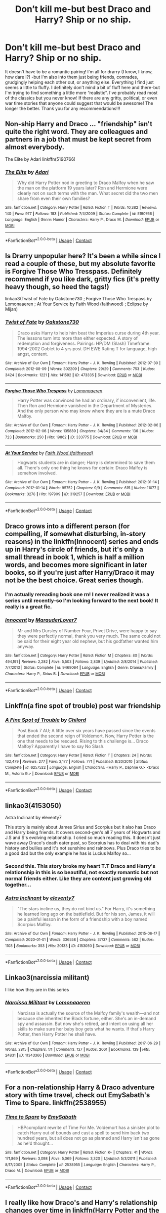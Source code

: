 #+TITLE: Don’t kill me-but best Draco and Harry? Ship or no ship.

* Don’t kill me-but best Draco and Harry? Ship or no ship.
:PROPERTIES:
:Author: ifindtrouble
:Score: 30
:DateUnix: 1598289358.0
:DateShort: 2020-Aug-24
:FlairText: Request
:END:
It doesn't have to be a romantic pairing! I'm all for drarry (I know, I know, how dare I?) -but I'm also into them just being friends, comrades, grudgingly helping each other out, or anything else. Everything I find just seems a little to fluffy. I definitely don't mind a bit of fluff here and there-but I'm trying to find something a little more “realistic”. I've probably read most of the classics but you never know! If there are any gritty, political, or even war time stories that anyone could suggest that would be awesome! The longer the better. Thank you for any recommendations!!!


** Non-ship Harry and Draco ... "friendship" isn't quite the right word. They are colleagues and partners in a job that must be kept secret from almost everybody.

The Elite by Adari linkffn(5190766)
:PROPERTIES:
:Author: JennaSayquah
:Score: 12
:DateUnix: 1598294438.0
:DateShort: 2020-Aug-24
:END:

*** [[https://www.fanfiction.net/s/5190766/1/][*/The Elite/*]] by [[https://www.fanfiction.net/u/1451314/Adari][/Adari/]]

#+begin_quote
  Why did Harry Potter nod in greeting to Draco Malfoy when he saw the man on the platform 19 years later? Ron and Hermione were clearly not on such terms with the man. What secret did the two men share from even their own families?
#+end_quote

^{/Site/:} ^{fanfiction.net} ^{*|*} ^{/Category/:} ^{Harry} ^{Potter} ^{*|*} ^{/Rated/:} ^{Fiction} ^{T} ^{*|*} ^{/Words/:} ^{10,382} ^{*|*} ^{/Reviews/:} ^{140} ^{*|*} ^{/Favs/:} ^{977} ^{*|*} ^{/Follows/:} ^{183} ^{*|*} ^{/Published/:} ^{7/4/2009} ^{*|*} ^{/Status/:} ^{Complete} ^{*|*} ^{/id/:} ^{5190766} ^{*|*} ^{/Language/:} ^{English} ^{*|*} ^{/Genre/:} ^{Humor} ^{*|*} ^{/Characters/:} ^{Harry} ^{P.,} ^{Draco} ^{M.} ^{*|*} ^{/Download/:} ^{[[http://www.ff2ebook.com/old/ffn-bot/index.php?id=5190766&source=ff&filetype=epub][EPUB]]} ^{or} ^{[[http://www.ff2ebook.com/old/ffn-bot/index.php?id=5190766&source=ff&filetype=mobi][MOBI]]}

--------------

*FanfictionBot*^{2.0.0-beta} | [[https://github.com/FanfictionBot/reddit-ffn-bot/wiki/Usage][Usage]] | [[https://www.reddit.com/message/compose?to=tusing][Contact]]
:PROPERTIES:
:Author: FanfictionBot
:Score: 4
:DateUnix: 1598294459.0
:DateShort: 2020-Aug-24
:END:


** Is Drarry unpopular here? It's been a while since I read a couple of these, but my absolute favorite is Forgive Those Who Tresspass. Definitely recommend if you like dark, gritty fics (it's pretty heavy though, so heed the tags!)

linkao3(Twist of Fate by Oakstone730 ; Forgive Those Who Trespass by Lomonaaeren ; At Your Service by Faith Wood (faithwood) ; Eclipse by Mijan)
:PROPERTIES:
:Author: Coyoteclaw11
:Score: 9
:DateUnix: 1598310607.0
:DateShort: 2020-Aug-25
:END:

*** [[https://archiveofourown.org/works/473335][*/Twist of Fate/*]] by [[https://www.archiveofourown.org/users/Oakstone730/pseuds/Oakstone730][/Oakstone730/]]

#+begin_quote
  Draco asks Harry to help him beat the Imperius curse during 4th year. The lessons turn into more than either expected. A story of redemption and forgiveness. Pairings: HP/DM (Slash) Timeframe: 1994-2002 Goblet to 4 yrs post-DH EWE Rating T for language, high angst, content.
#+end_quote

^{/Site/:} ^{Archive} ^{of} ^{Our} ^{Own} ^{*|*} ^{/Fandom/:} ^{Harry} ^{Potter} ^{-} ^{J.} ^{K.} ^{Rowling} ^{*|*} ^{/Published/:} ^{2012-07-30} ^{*|*} ^{/Completed/:} ^{2012-08-09} ^{*|*} ^{/Words/:} ^{302209} ^{*|*} ^{/Chapters/:} ^{29/29} ^{*|*} ^{/Comments/:} ^{753} ^{*|*} ^{/Kudos/:} ^{3424} ^{*|*} ^{/Bookmarks/:} ^{1221} ^{*|*} ^{/Hits/:} ^{141592} ^{*|*} ^{/ID/:} ^{473335} ^{*|*} ^{/Download/:} ^{[[https://archiveofourown.org/downloads/473335/Twist%20of%20Fate.epub?updated_at=1591009211][EPUB]]} ^{or} ^{[[https://archiveofourown.org/downloads/473335/Twist%20of%20Fate.mobi?updated_at=1591009211][MOBI]]}

--------------

[[https://archiveofourown.org/works/333775][*/Forgive Those Who Trespass/*]] by [[https://www.archiveofourown.org/users/Lomonaaeren/pseuds/Lomonaaeren][/Lomonaaeren/]]

#+begin_quote
  Harry Potter was convinced he had an ordinary, if inconvenient, life. Then Ron and Hermione vanished in the Department of Mysteries. And the only person who may know where they are is a mute Draco Malfoy.
#+end_quote

^{/Site/:} ^{Archive} ^{of} ^{Our} ^{Own} ^{*|*} ^{/Fandom/:} ^{Harry} ^{Potter} ^{-} ^{J.} ^{K.} ^{Rowling} ^{*|*} ^{/Published/:} ^{2012-02-06} ^{*|*} ^{/Completed/:} ^{2012-02-06} ^{*|*} ^{/Words/:} ^{135889} ^{*|*} ^{/Chapters/:} ^{34/34} ^{*|*} ^{/Comments/:} ^{136} ^{*|*} ^{/Kudos/:} ^{723} ^{*|*} ^{/Bookmarks/:} ^{250} ^{*|*} ^{/Hits/:} ^{19862} ^{*|*} ^{/ID/:} ^{333775} ^{*|*} ^{/Download/:} ^{[[https://archiveofourown.org/downloads/333775/Forgive%20Those%20Who.epub?updated_at=1596075748][EPUB]]} ^{or} ^{[[https://archiveofourown.org/downloads/333775/Forgive%20Those%20Who.mobi?updated_at=1596075748][MOBI]]}

--------------

[[https://archiveofourown.org/works/319257][*/At Your Service/*]] by [[https://www.archiveofourown.org/users/faithwood/pseuds/Faith%20Wood][/Faith Wood (faithwood)/]]

#+begin_quote
  Hogwarts students are in danger; Harry is determined to save them all. There's only one thing he knows for certain: Draco Malfoy is somehow involved.
#+end_quote

^{/Site/:} ^{Archive} ^{of} ^{Our} ^{Own} ^{*|*} ^{/Fandom/:} ^{Harry} ^{Potter} ^{-} ^{J.} ^{K.} ^{Rowling} ^{*|*} ^{/Published/:} ^{2012-01-14} ^{*|*} ^{/Completed/:} ^{2012-01-14} ^{*|*} ^{/Words/:} ^{95752} ^{*|*} ^{/Chapters/:} ^{9/9} ^{*|*} ^{/Comments/:} ^{615} ^{*|*} ^{/Kudos/:} ^{11077} ^{*|*} ^{/Bookmarks/:} ^{3278} ^{*|*} ^{/Hits/:} ^{197909} ^{*|*} ^{/ID/:} ^{319257} ^{*|*} ^{/Download/:} ^{[[https://archiveofourown.org/downloads/319257/At%20Your%20Service.epub?updated_at=1594213322][EPUB]]} ^{or} ^{[[https://archiveofourown.org/downloads/319257/At%20Your%20Service.mobi?updated_at=1594213322][MOBI]]}

--------------

*FanfictionBot*^{2.0.0-beta} | [[https://github.com/FanfictionBot/reddit-ffn-bot/wiki/Usage][Usage]] | [[https://www.reddit.com/message/compose?to=tusing][Contact]]
:PROPERTIES:
:Author: FanfictionBot
:Score: 1
:DateUnix: 1598310642.0
:DateShort: 2020-Aug-25
:END:


** Draco grows into a different person (for compelling, if somewhat disturbing, in-story reasons) in the linkffn(Innocent) series and ends up in Harry's circle of friends, but it's only a small thread in book 1, which is half a million words, and becomes more significant in later books, so if you're just after Harry/Draco it may not be the best choice. Great series though.
:PROPERTIES:
:Author: thrawnca
:Score: 3
:DateUnix: 1598354792.0
:DateShort: 2020-Aug-25
:END:

*** I'm actually rereading book one rn! I never realized it was a series until recently-so I'm looking forward to the next book! It really is a great fic.
:PROPERTIES:
:Author: ifindtrouble
:Score: 2
:DateUnix: 1598355290.0
:DateShort: 2020-Aug-25
:END:


*** [[https://www.fanfiction.net/s/9469064/1/][*/Innocent/*]] by [[https://www.fanfiction.net/u/4684913/MarauderLover7][/MarauderLover7/]]

#+begin_quote
  Mr and Mrs Dursley of Number Four, Privet Drive, were happy to say they were perfectly normal, thank you very much. The same could not be said for their eight year old nephew, but his godfather wanted him anyway.
#+end_quote

^{/Site/:} ^{fanfiction.net} ^{*|*} ^{/Category/:} ^{Harry} ^{Potter} ^{*|*} ^{/Rated/:} ^{Fiction} ^{M} ^{*|*} ^{/Chapters/:} ^{80} ^{*|*} ^{/Words/:} ^{494,191} ^{*|*} ^{/Reviews/:} ^{2,282} ^{*|*} ^{/Favs/:} ^{5,503} ^{*|*} ^{/Follows/:} ^{2,839} ^{*|*} ^{/Updated/:} ^{2/8/2014} ^{*|*} ^{/Published/:} ^{7/7/2013} ^{*|*} ^{/Status/:} ^{Complete} ^{*|*} ^{/id/:} ^{9469064} ^{*|*} ^{/Language/:} ^{English} ^{*|*} ^{/Genre/:} ^{Drama/Family} ^{*|*} ^{/Characters/:} ^{Harry} ^{P.,} ^{Sirius} ^{B.} ^{*|*} ^{/Download/:} ^{[[http://www.ff2ebook.com/old/ffn-bot/index.php?id=9469064&source=ff&filetype=epub][EPUB]]} ^{or} ^{[[http://www.ff2ebook.com/old/ffn-bot/index.php?id=9469064&source=ff&filetype=mobi][MOBI]]}

--------------

*FanfictionBot*^{2.0.0-beta} | [[https://github.com/FanfictionBot/reddit-ffn-bot/wiki/Usage][Usage]] | [[https://www.reddit.com/message/compose?to=tusing][Contact]]
:PROPERTIES:
:Author: FanfictionBot
:Score: 1
:DateUnix: 1598354817.0
:DateShort: 2020-Aug-25
:END:


** Linkffn(a fine spot of trouble) post war friendship
:PROPERTIES:
:Author: Yes_I_Know_Im_Stupid
:Score: 5
:DateUnix: 1598294235.0
:DateShort: 2020-Aug-24
:END:

*** [[https://www.fanfiction.net/s/6257522/1/][*/A Fine Spot of Trouble/*]] by [[https://www.fanfiction.net/u/67673/Chilord][/Chilord/]]

#+begin_quote
  Post Book 7 AU; A little over six years have passed since the events that ended the second reign of Voldemort. Now, Harry Potter is the one that needs to be rescued. Rising to this challenge is... Draco Malfoy? Apparently I have to say No Slash.
#+end_quote

^{/Site/:} ^{fanfiction.net} ^{*|*} ^{/Category/:} ^{Harry} ^{Potter} ^{*|*} ^{/Rated/:} ^{Fiction} ^{T} ^{*|*} ^{/Chapters/:} ^{24} ^{*|*} ^{/Words/:} ^{132,479} ^{*|*} ^{/Reviews/:} ^{277} ^{*|*} ^{/Favs/:} ^{2,177} ^{*|*} ^{/Follows/:} ^{771} ^{*|*} ^{/Published/:} ^{8/20/2010} ^{*|*} ^{/Status/:} ^{Complete} ^{*|*} ^{/id/:} ^{6257522} ^{*|*} ^{/Language/:} ^{English} ^{*|*} ^{/Characters/:} ^{<Harry} ^{P.,} ^{Daphne} ^{G.>} ^{<Draco} ^{M.,} ^{Astoria} ^{G.>} ^{*|*} ^{/Download/:} ^{[[http://www.ff2ebook.com/old/ffn-bot/index.php?id=6257522&source=ff&filetype=epub][EPUB]]} ^{or} ^{[[http://www.ff2ebook.com/old/ffn-bot/index.php?id=6257522&source=ff&filetype=mobi][MOBI]]}

--------------

*FanfictionBot*^{2.0.0-beta} | [[https://github.com/FanfictionBot/reddit-ffn-bot/wiki/Usage][Usage]] | [[https://www.reddit.com/message/compose?to=tusing][Contact]]
:PROPERTIES:
:Author: FanfictionBot
:Score: 4
:DateUnix: 1598294256.0
:DateShort: 2020-Aug-24
:END:


** linkao3(4153050)

Astra Inclinant by eleventy7

This story is mainly about James Sirius and Scorpius but it also has Draco and Harry being friends. It covers second-gen's all 7 years of Hogwarts and J.S and S's evolving relationship. I cried so much reading this. It doesn't just wave away Draco's death eater past, so Scorpius has to deal with his dad's history and bullies and it's not sunshine and rainbows. Plus Draco tries to be a good dad but the only example he has is Lucius Malfoy so...
:PROPERTIES:
:Score: 6
:DateUnix: 1598304841.0
:DateShort: 2020-Aug-25
:END:

*** Second this. This story broke my heart T.T Draco and Harry's relationship in this is so beautiful, not exactly romantic but not normal friends either. Like they are content just growing old together...
:PROPERTIES:
:Author: garogamu
:Score: 2
:DateUnix: 1598316917.0
:DateShort: 2020-Aug-25
:END:


*** [[https://archiveofourown.org/works/4153050][*/Astra Inclinant/*]] by [[https://www.archiveofourown.org/users/eleventy7/pseuds/eleventy7][/eleventy7/]]

#+begin_quote
  "The stars incline us, they do not bind us." For Harry, it's something he learned long ago on the battlefield. But for his son, James, it will be a painful lesson in the form of a friendship with a boy named Scorpius Malfoy.
#+end_quote

^{/Site/:} ^{Archive} ^{of} ^{Our} ^{Own} ^{*|*} ^{/Fandom/:} ^{Harry} ^{Potter} ^{-} ^{J.} ^{K.} ^{Rowling} ^{*|*} ^{/Published/:} ^{2015-06-17} ^{*|*} ^{/Completed/:} ^{2020-01-01} ^{*|*} ^{/Words/:} ^{336558} ^{*|*} ^{/Chapters/:} ^{37/37} ^{*|*} ^{/Comments/:} ^{582} ^{*|*} ^{/Kudos/:} ^{1103} ^{*|*} ^{/Bookmarks/:} ^{353} ^{*|*} ^{/Hits/:} ^{20133} ^{*|*} ^{/ID/:} ^{4153050} ^{*|*} ^{/Download/:} ^{[[https://archiveofourown.org/downloads/4153050/Astra%20Inclinant.epub?updated_at=1589530999][EPUB]]} ^{or} ^{[[https://archiveofourown.org/downloads/4153050/Astra%20Inclinant.mobi?updated_at=1589530999][MOBI]]}

--------------

*FanfictionBot*^{2.0.0-beta} | [[https://github.com/FanfictionBot/reddit-ffn-bot/wiki/Usage][Usage]] | [[https://www.reddit.com/message/compose?to=tusing][Contact]]
:PROPERTIES:
:Author: FanfictionBot
:Score: 1
:DateUnix: 1598304857.0
:DateShort: 2020-Aug-25
:END:


** Linkao3(narcissia militant)

I like how they are in this series
:PROPERTIES:
:Author: LiriStorm
:Score: 5
:DateUnix: 1598306134.0
:DateShort: 2020-Aug-25
:END:

*** [[https://archiveofourown.org/works/11343366][*/Narcissa Militant/*]] by [[https://www.archiveofourown.org/users/Lomonaaeren/pseuds/Lomonaaeren][/Lomonaaeren/]]

#+begin_quote
  Narcissa is actually the source of the Malfoy family's wealth---and not because she inherited the Black fortune, either. She's an in-demand spy and assassin. But now she's retired, and intent on using all her skills to make sure her baby boy gets what he wants. If that's Harry Potter, then Harry Potter he shall have.
#+end_quote

^{/Site/:} ^{Archive} ^{of} ^{Our} ^{Own} ^{*|*} ^{/Fandom/:} ^{Harry} ^{Potter} ^{-} ^{J.} ^{K.} ^{Rowling} ^{*|*} ^{/Published/:} ^{2017-06-29} ^{*|*} ^{/Words/:} ^{2815} ^{*|*} ^{/Chapters/:} ^{1/1} ^{*|*} ^{/Comments/:} ^{127} ^{*|*} ^{/Kudos/:} ^{2061} ^{*|*} ^{/Bookmarks/:} ^{139} ^{*|*} ^{/Hits/:} ^{24831} ^{*|*} ^{/ID/:} ^{11343366} ^{*|*} ^{/Download/:} ^{[[https://archiveofourown.org/downloads/11343366/Narcissa%20Militant.epub?updated_at=1498771654][EPUB]]} ^{or} ^{[[https://archiveofourown.org/downloads/11343366/Narcissa%20Militant.mobi?updated_at=1498771654][MOBI]]}

--------------

*FanfictionBot*^{2.0.0-beta} | [[https://github.com/FanfictionBot/reddit-ffn-bot/wiki/Usage][Usage]] | [[https://www.reddit.com/message/compose?to=tusing][Contact]]
:PROPERTIES:
:Author: FanfictionBot
:Score: 2
:DateUnix: 1598306156.0
:DateShort: 2020-Aug-25
:END:


** For a non-relationship Harry & Draco adventure story with time travel, check out EmySabath's Time to Spare. linkffn(2538955)
:PROPERTIES:
:Author: ProfTilos
:Score: 2
:DateUnix: 1598409522.0
:DateShort: 2020-Aug-26
:END:

*** [[https://www.fanfiction.net/s/2538955/1/][*/Time to Spare/*]] by [[https://www.fanfiction.net/u/731373/EmySabath][/EmySabath/]]

#+begin_quote
  HBPcompliant rewrite of Time For Me. Voldemort has a sinister plot to catch Harry out of bounds and cast a spell to send him back two hundred years, but all does not go as planned and Harry isn't as gone as he'd thought...
#+end_quote

^{/Site/:} ^{fanfiction.net} ^{*|*} ^{/Category/:} ^{Harry} ^{Potter} ^{*|*} ^{/Rated/:} ^{Fiction} ^{K+} ^{*|*} ^{/Chapters/:} ^{41} ^{*|*} ^{/Words/:} ^{171,869} ^{*|*} ^{/Reviews/:} ^{3,098} ^{*|*} ^{/Favs/:} ^{5,069} ^{*|*} ^{/Follows/:} ^{3,320} ^{*|*} ^{/Updated/:} ^{5/3/2011} ^{*|*} ^{/Published/:} ^{8/17/2005} ^{*|*} ^{/Status/:} ^{Complete} ^{*|*} ^{/id/:} ^{2538955} ^{*|*} ^{/Language/:} ^{English} ^{*|*} ^{/Characters/:} ^{Harry} ^{P.,} ^{Draco} ^{M.} ^{*|*} ^{/Download/:} ^{[[http://www.ff2ebook.com/old/ffn-bot/index.php?id=2538955&source=ff&filetype=epub][EPUB]]} ^{or} ^{[[http://www.ff2ebook.com/old/ffn-bot/index.php?id=2538955&source=ff&filetype=mobi][MOBI]]}

--------------

*FanfictionBot*^{2.0.0-beta} | [[https://github.com/FanfictionBot/reddit-ffn-bot/wiki/Usage][Usage]] | [[https://www.reddit.com/message/compose?to=tusing][Contact]]
:PROPERTIES:
:Author: FanfictionBot
:Score: 2
:DateUnix: 1598409543.0
:DateShort: 2020-Aug-26
:END:


** I really like how Draco's and Harry's relationship changes over time in linkffn(Harry Potter and the Prince of Slytherin by The Sinister Man) as Draco gets the elitist prick taken out of him by having Harry and Justin show him up Harry by being better than Draco and Justin by going hahaha you think you are rich that is cute to Draco.
:PROPERTIES:
:Author: cretsben
:Score: 3
:DateUnix: 1598292921.0
:DateShort: 2020-Aug-24
:END:

*** [[https://www.fanfiction.net/s/11191235/1/][*/Harry Potter and the Prince of Slytherin/*]] by [[https://www.fanfiction.net/u/4788805/The-Sinister-Man][/The Sinister Man/]]

#+begin_quote
  Harry Potter was Sorted into Slytherin after a crappy childhood. His brother Jim is believed to be the BWL. Think you know this story? Think again. Year Four starts on 9/1/20. NO romantic pairings prior to Fourth Year. Basically good Dumbledore and Weasleys. Limited bashing (mainly of James).
#+end_quote

^{/Site/:} ^{fanfiction.net} ^{*|*} ^{/Category/:} ^{Harry} ^{Potter} ^{*|*} ^{/Rated/:} ^{Fiction} ^{T} ^{*|*} ^{/Chapters/:} ^{138} ^{*|*} ^{/Words/:} ^{1,091,823} ^{*|*} ^{/Reviews/:} ^{15,087} ^{*|*} ^{/Favs/:} ^{13,844} ^{*|*} ^{/Follows/:} ^{15,674} ^{*|*} ^{/Updated/:} ^{7/20} ^{*|*} ^{/Published/:} ^{4/17/2015} ^{*|*} ^{/id/:} ^{11191235} ^{*|*} ^{/Language/:} ^{English} ^{*|*} ^{/Genre/:} ^{Adventure/Mystery} ^{*|*} ^{/Characters/:} ^{Harry} ^{P.,} ^{Hermione} ^{G.,} ^{Neville} ^{L.,} ^{Theodore} ^{N.} ^{*|*} ^{/Download/:} ^{[[http://www.ff2ebook.com/old/ffn-bot/index.php?id=11191235&source=ff&filetype=epub][EPUB]]} ^{or} ^{[[http://www.ff2ebook.com/old/ffn-bot/index.php?id=11191235&source=ff&filetype=mobi][MOBI]]}

--------------

*FanfictionBot*^{2.0.0-beta} | [[https://github.com/FanfictionBot/reddit-ffn-bot/wiki/Usage][Usage]] | [[https://www.reddit.com/message/compose?to=tusing][Contact]]
:PROPERTIES:
:Author: FanfictionBot
:Score: 2
:DateUnix: 1598292941.0
:DateShort: 2020-Aug-24
:END:


*** Would you happen to know which chapter Justin says that to Draco in? I'd love to reread that scene
:PROPERTIES:
:Author: smlt_101
:Score: 1
:DateUnix: 1598303292.0
:DateShort: 2020-Aug-25
:END:

**** It is book 2 chapter 19 on ao3 not sure on ffn.
:PROPERTIES:
:Author: cretsben
:Score: 1
:DateUnix: 1598303382.0
:DateShort: 2020-Aug-25
:END:

***** Chapter 52 on ffn, very end of it. It's pretty great. (I've paraphrased to save myself the time. I refuse to paraphrase the last sentence of the chapter though.)

Draco: "MY father is the sixth richest man alive!"

Justin: "Multiply your father's wealth by 4 and you get close to mine."

Draco: "Bu... bu... wha?"

Justin: "That's not including my grandfather's net worth, who is a duke, which when combined triples our wealth."

#+begin_quote
  Finally, he smiled at the Wizard. It was surprisingly genuine. "Please," he said amiably. "Call me Draco!"
#+end_quote
:PROPERTIES:
:Author: greenking13
:Score: 1
:DateUnix: 1598310374.0
:DateShort: 2020-Aug-25
:END:


** I think there was one Haphne one where Draco gives Harry a place to stay. I don't know the name but maybe someone could link that one.
:PROPERTIES:
:Author: Asakasa1
:Score: 2
:DateUnix: 1598295498.0
:DateShort: 2020-Aug-24
:END:

*** You mean the one above your post?
:PROPERTIES:
:Author: nalyu
:Score: 1
:DateUnix: 1598304343.0
:DateShort: 2020-Aug-25
:END:


** linkao3(Snakes and Lions)

It's a post GoF AU -- an actual AU as it was posted before OttP came out. The only H/D story I can stomach. Probably one of the best stories in the fandom, regarding characterization.

Also check Blood Magic by the same author, it has some H/D friendship.
:PROPERTIES:
:Author: T0lias
:Score: 2
:DateUnix: 1598306227.0
:DateShort: 2020-Aug-25
:END:

*** [[https://archiveofourown.org/works/9425093][*/Snakes and Lions/*]] by [[https://www.archiveofourown.org/users/GatewayGirl/pseuds/GatewayGirl][/GatewayGirl/]]

#+begin_quote
  When Ron and Hermione get together, they notice only each other. A nightmare prompts Harry to return alone to the empty Chamber of Secrets, and leads to a new look at an old enemy. Harry enjoys the company, but with Bellatrix Lestrange actively hunting him, how far can he trust a Death Eater's son? (H/D -- mostly friendship, progressing to mild slash) Sixth year.Quote: Despite himself, Harry grinned. “It's a dangerous combination, I suppose -- he has no morals and I have no fear.”
#+end_quote

^{/Site/:} ^{Archive} ^{of} ^{Our} ^{Own} ^{*|*} ^{/Fandom/:} ^{Harry} ^{Potter} ^{-} ^{J.} ^{K.} ^{Rowling} ^{*|*} ^{/Published/:} ^{2003-06-17} ^{*|*} ^{/Completed/:} ^{2003-08-08} ^{*|*} ^{/Words/:} ^{138992} ^{*|*} ^{/Chapters/:} ^{53/53} ^{*|*} ^{/Comments/:} ^{174} ^{*|*} ^{/Kudos/:} ^{732} ^{*|*} ^{/Bookmarks/:} ^{175} ^{*|*} ^{/Hits/:} ^{17619} ^{*|*} ^{/ID/:} ^{9425093} ^{*|*} ^{/Download/:} ^{[[https://archiveofourown.org/downloads/9425093/Snakes%20and%20Lions.epub?updated_at=1485649344][EPUB]]} ^{or} ^{[[https://archiveofourown.org/downloads/9425093/Snakes%20and%20Lions.mobi?updated_at=1485649344][MOBI]]}

--------------

*FanfictionBot*^{2.0.0-beta} | [[https://github.com/FanfictionBot/reddit-ffn-bot/wiki/Usage][Usage]] | [[https://www.reddit.com/message/compose?to=tusing][Contact]]
:PROPERTIES:
:Author: FanfictionBot
:Score: 1
:DateUnix: 1598306252.0
:DateShort: 2020-Aug-25
:END:


** [deleted]
:PROPERTIES:
:Score: 2
:DateUnix: 1598318482.0
:DateShort: 2020-Aug-25
:END:

*** [[https://archiveofourown.org/works/14034414][*/Hand in Glove/*]] by [[https://www.archiveofourown.org/users/TurnUps/pseuds/TurnUps][/TurnUps/]]

#+begin_quote
  Set during the Christmas break of Harry's fifth year.Harry can't sleep, so he takes a walk and ends up bumping into Draco Malfoy. Verbal jabs are exchanged but then things start to get deep, and they both find out more than they intended about the other.
#+end_quote

^{/Site/:} ^{Archive} ^{of} ^{Our} ^{Own} ^{*|*} ^{/Fandom/:} ^{Harry} ^{Potter} ^{-} ^{J.} ^{K.} ^{Rowling} ^{*|*} ^{/Published/:} ^{2018-03-20} ^{*|*} ^{/Completed/:} ^{2018-09-26} ^{*|*} ^{/Words/:} ^{95373} ^{*|*} ^{/Chapters/:} ^{22/22} ^{*|*} ^{/Comments/:} ^{261} ^{*|*} ^{/Kudos/:} ^{1269} ^{*|*} ^{/Bookmarks/:} ^{202} ^{*|*} ^{/Hits/:} ^{21530} ^{*|*} ^{/ID/:} ^{14034414} ^{*|*} ^{/Download/:} ^{[[https://archiveofourown.org/downloads/14034414/Hand%20in%20Glove.epub?updated_at=1537977595][EPUB]]} ^{or} ^{[[https://archiveofourown.org/downloads/14034414/Hand%20in%20Glove.mobi?updated_at=1537977595][MOBI]]}

--------------

*FanfictionBot*^{2.0.0-beta} | [[https://github.com/FanfictionBot/reddit-ffn-bot/wiki/Usage][Usage]] | [[https://www.reddit.com/message/compose?to=tusing][Contact]]
:PROPERTIES:
:Author: FanfictionBot
:Score: 2
:DateUnix: 1598318498.0
:DateShort: 2020-Aug-25
:END:


** There are some really wonderful Drarry fics out there. My favorite fic ever - het/slash/gen/whatever - is The Man Who Lived. [[https://archiveofourown.org/works/9167785/chapters/20815621]]. Not sure it counts as “gritty” but it's long, moving, sometimes very funny, and sometimes emotionally brutal.

Evitative [[https://archiveofourown.org/works/20049589/chapters/47480461]] is a well-written Harry is resorted into Slytherin fic. Has some Drarry hinted at but really focuses more on their growing friendship.

The Blood Magic series: [[https://archiveofourown.org/series/1068473]]. Very angsty, endgame Drarry, with Harry a drug addict and Draco fighting PTSD after the war.

I have others but not sure this is the type of thing you're looking for.
:PROPERTIES:
:Author: Zigzagthatzip
:Score: 2
:DateUnix: 1598322392.0
:DateShort: 2020-Aug-25
:END:


** [[https://archiveofourown.org/series/390301][astolat]] definitely has the most realistic Drarry I've read. The characterization is amazing.

My favourites are linkao3(Timeshare by astolat; Reparatio by astolat; House Proud by astolat; Unseen by astolat; Slithering by astolat).
:PROPERTIES:
:Author: sailingg
:Score: 2
:DateUnix: 1598332762.0
:DateShort: 2020-Aug-25
:END:

*** [[https://archiveofourown.org/works/5744635][*/Timeshare/*]] by [[https://www.archiveofourown.org/users/astolat/pseuds/astolat/users/asukaJude/pseuds/asukaJude/users/Lazulus/pseuds/Lazulus][/astolatasukaJudeLazulus/]]

#+begin_quote
  “It's not for long,” Hermione said. “By the time we get back to Hogwarts, the Unfettering Brew will be ready.”“Listen to you!” Ron said. “He's got to get through a month with the Dursleys and a month at Malfoy Manor. With Draco Malfoy.”“Yeah, thanks,” Harry said, because he hadn't just spent the last week contemplating just how much more horrible his summer holidays were about to be than they'd ever been before.
#+end_quote

^{/Site/:} ^{Archive} ^{of} ^{Our} ^{Own} ^{*|*} ^{/Fandom/:} ^{Harry} ^{Potter} ^{-} ^{J.} ^{K.} ^{Rowling} ^{*|*} ^{/Published/:} ^{2016-01-17} ^{*|*} ^{/Words/:} ^{14156} ^{*|*} ^{/Chapters/:} ^{1/1} ^{*|*} ^{/Comments/:} ^{355} ^{*|*} ^{/Kudos/:} ^{12942} ^{*|*} ^{/Bookmarks/:} ^{2021} ^{*|*} ^{/Hits/:} ^{157332} ^{*|*} ^{/ID/:} ^{5744635} ^{*|*} ^{/Download/:} ^{[[https://archiveofourown.org/downloads/5744635/Timeshare.epub?updated_at=1586412497][EPUB]]} ^{or} ^{[[https://archiveofourown.org/downloads/5744635/Timeshare.mobi?updated_at=1586412497][MOBI]]}

--------------

[[https://archiveofourown.org/works/5987962][*/Reparatio/*]] by [[https://www.archiveofourown.org/users/astolat/pseuds/astolat/users/theladywiththecamellias/pseuds/theladywiththecamellias/users/Lazulus/pseuds/Lazulus/users/pleasecallmeX/pseuds/pleasecallmeX][/astolattheladywiththecamelliasLazuluspleasecallmeX/]]

#+begin_quote
  Draco snorted. “I'm not reduced to penury. I want something considerably beyond money, and I rather think you're the only one can give it to me.” “You want the Invisibility Cloak,” Harry said, flatly. He'd half expected as much; it was the only thing he had that Draco could want---“Don't be stupid, Potter,” Draco said. “I want my reputation back.”
#+end_quote

^{/Site/:} ^{Archive} ^{of} ^{Our} ^{Own} ^{*|*} ^{/Fandom/:} ^{Harry} ^{Potter} ^{-} ^{J.} ^{K.} ^{Rowling} ^{*|*} ^{/Published/:} ^{2016-02-13} ^{*|*} ^{/Words/:} ^{17363} ^{*|*} ^{/Chapters/:} ^{1/1} ^{*|*} ^{/Comments/:} ^{416} ^{*|*} ^{/Kudos/:} ^{13350} ^{*|*} ^{/Bookmarks/:} ^{2914} ^{*|*} ^{/Hits/:} ^{194262} ^{*|*} ^{/ID/:} ^{5987962} ^{*|*} ^{/Download/:} ^{[[https://archiveofourown.org/downloads/5987962/Reparatio.epub?updated_at=1592219096][EPUB]]} ^{or} ^{[[https://archiveofourown.org/downloads/5987962/Reparatio.mobi?updated_at=1592219096][MOBI]]}

--------------

[[https://archiveofourown.org/works/6177703][*/House Proud/*]] by [[https://www.archiveofourown.org/users/astolat/pseuds/astolat/users/ElisaDay/pseuds/ElisaDay/users/Lazulus/pseuds/Lazulus/users/valmora/pseuds/Val%20Mora][/astolatElisaDayLazulusVal Mora (valmora)/]]

#+begin_quote
  His house liked Draco Malfoy more than him.
#+end_quote

^{/Site/:} ^{Archive} ^{of} ^{Our} ^{Own} ^{*|*} ^{/Fandom/:} ^{Harry} ^{Potter} ^{-} ^{J.} ^{K.} ^{Rowling} ^{*|*} ^{/Published/:} ^{2016-03-06} ^{*|*} ^{/Words/:} ^{23112} ^{*|*} ^{/Chapters/:} ^{1/1} ^{*|*} ^{/Comments/:} ^{956} ^{*|*} ^{/Kudos/:} ^{17024} ^{*|*} ^{/Bookmarks/:} ^{5780} ^{*|*} ^{/Hits/:} ^{240081} ^{*|*} ^{/ID/:} ^{6177703} ^{*|*} ^{/Download/:} ^{[[https://archiveofourown.org/downloads/6177703/House%20Proud.epub?updated_at=1595228166][EPUB]]} ^{or} ^{[[https://archiveofourown.org/downloads/6177703/House%20Proud.mobi?updated_at=1595228166][MOBI]]}

--------------

[[https://archiveofourown.org/works/6427408][*/Unseen/*]] by [[https://www.archiveofourown.org/users/astolat/pseuds/astolat/users/ElisaDay/pseuds/ElisaDay/users/Lazulus/pseuds/Lazulus][/astolatElisaDayLazulus/]]

#+begin_quote
  When he wasn't wearing it, he got jumpy, always waiting for someone to come at him wanting something---and now they did it even more urgently, if they ever saw him, because most of the time, nobody did.
#+end_quote

^{/Site/:} ^{Archive} ^{of} ^{Our} ^{Own} ^{*|*} ^{/Fandom/:} ^{Harry} ^{Potter} ^{-} ^{J.} ^{K.} ^{Rowling} ^{*|*} ^{/Published/:} ^{2016-04-01} ^{*|*} ^{/Words/:} ^{10885} ^{*|*} ^{/Chapters/:} ^{1/1} ^{*|*} ^{/Comments/:} ^{206} ^{*|*} ^{/Kudos/:} ^{10406} ^{*|*} ^{/Bookmarks/:} ^{1686} ^{*|*} ^{/Hits/:} ^{101775} ^{*|*} ^{/ID/:} ^{6427408} ^{*|*} ^{/Download/:} ^{[[https://archiveofourown.org/downloads/6427408/Unseen.epub?updated_at=1593496187][EPUB]]} ^{or} ^{[[https://archiveofourown.org/downloads/6427408/Unseen.mobi?updated_at=1593496187][MOBI]]}

--------------

[[https://archiveofourown.org/works/7548181][*/Slithering/*]] by [[https://www.archiveofourown.org/users/astolat/pseuds/astolat/users/ElisaDay/pseuds/ElisaDay/users/theladywiththecamellias/pseuds/theladywiththecamellias/users/Lazulus/pseuds/Lazulus][/astolatElisaDaytheladywiththecamelliasLazulus/]]

#+begin_quote
  Draco found the nest down in the Manor's cellars, while he was clearing them out.
#+end_quote

^{/Site/:} ^{Archive} ^{of} ^{Our} ^{Own} ^{*|*} ^{/Fandom/:} ^{Harry} ^{Potter} ^{-} ^{J.} ^{K.} ^{Rowling} ^{*|*} ^{/Published/:} ^{2016-07-21} ^{*|*} ^{/Words/:} ^{27355} ^{*|*} ^{/Chapters/:} ^{1/1} ^{*|*} ^{/Comments/:} ^{753} ^{*|*} ^{/Kudos/:} ^{20090} ^{*|*} ^{/Bookmarks/:} ^{5561} ^{*|*} ^{/Hits/:} ^{236848} ^{*|*} ^{/ID/:} ^{7548181} ^{*|*} ^{/Download/:} ^{[[https://archiveofourown.org/downloads/7548181/Slithering.epub?updated_at=1588210046][EPUB]]} ^{or} ^{[[https://archiveofourown.org/downloads/7548181/Slithering.mobi?updated_at=1588210046][MOBI]]}

--------------

*FanfictionBot*^{2.0.0-beta} | [[https://github.com/FanfictionBot/reddit-ffn-bot/wiki/Usage][Usage]] | [[https://www.reddit.com/message/compose?to=tusing][Contact]]
:PROPERTIES:
:Author: FanfictionBot
:Score: 1
:DateUnix: 1598332812.0
:DateShort: 2020-Aug-25
:END:


*** Astolat is great! I could probably do with a reread of some of their works! I don't think I've ever read timeshare-so I'll definitely check it out. Thank you!
:PROPERTIES:
:Author: ifindtrouble
:Score: 1
:DateUnix: 1598355839.0
:DateShort: 2020-Aug-25
:END:

**** No problem! Newts is also quite political now that I think about it, if you've read that one.

Some other fave Draco fics of mine, but you've probably read most of them or they're more on the fluffy side: linkao3(Tea and No Sympathy; Running on Air; All Our Secrets Laid Bare; The Bucket List by GallaPlacidia; A Hag, a Hex, a Tale of Redemption; Nearly Lost Things, Carefully Tended)
:PROPERTIES:
:Author: sailingg
:Score: 1
:DateUnix: 1598378599.0
:DateShort: 2020-Aug-25
:END:


** linkffn(life skills outside the curriculum; twenty six by endrina)
:PROPERTIES:
:Score: 1
:DateUnix: 1598361804.0
:DateShort: 2020-Aug-25
:END:
